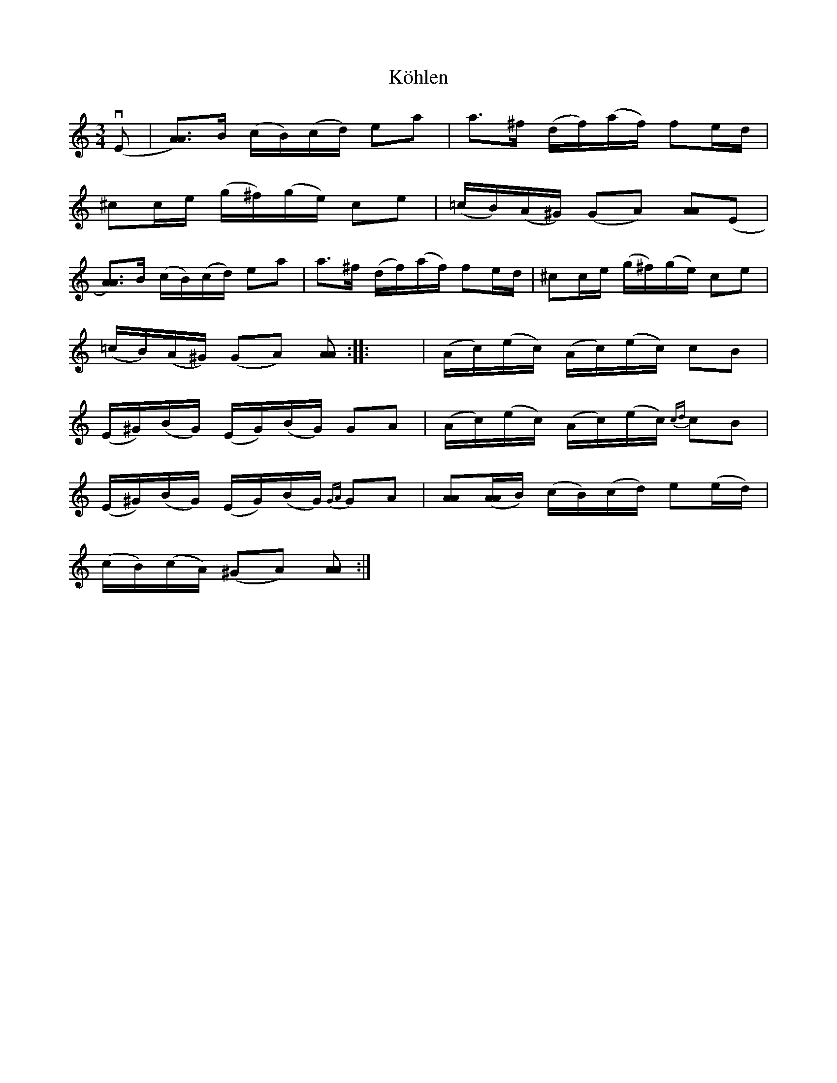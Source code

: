 X:88
T:K\"ohlen
R:sl-polska
H:Hon hade den efter spelmannen K\"ohlen
A:Sm{\aa}land
B:SvL Sml 47, efter Ida-Sofia Jonsson-Erlandsson, B\"ackebo
Z:id:hn-sp-88
M:3/4
L:1/16
K:Am
(vE2 | [A3A3])B (cB)(cd) e2a2 | a3^f (df)(af) f2ed |
^c2ce (g^f)(ge) c2e2 | (=cB)(A^G) (G2A2) [A2A2](E2 |
[A3A3])B (cB)(cd) e2a2 | a3^f (df)(af) f2ed | ^c2ce (g^f)(ge) c2e2 |
(=cB)(A^G) (G2A2) [A2A2] :||: x2 | (Ac)(ec) (Ac)(ec) c2B2 |
(E^G)(BG) (EG)(BG) G2A2 | (Ac)(ec) (Ac)(ec) {cd}c2B2 |
(E^G)(BG) (EG)(BG) {GA}G2A2 | [A2A2]([AA]B) (cB)(cd) e2(ed) |
(cB)(cA) (^G2A2) [A2A2] :|
